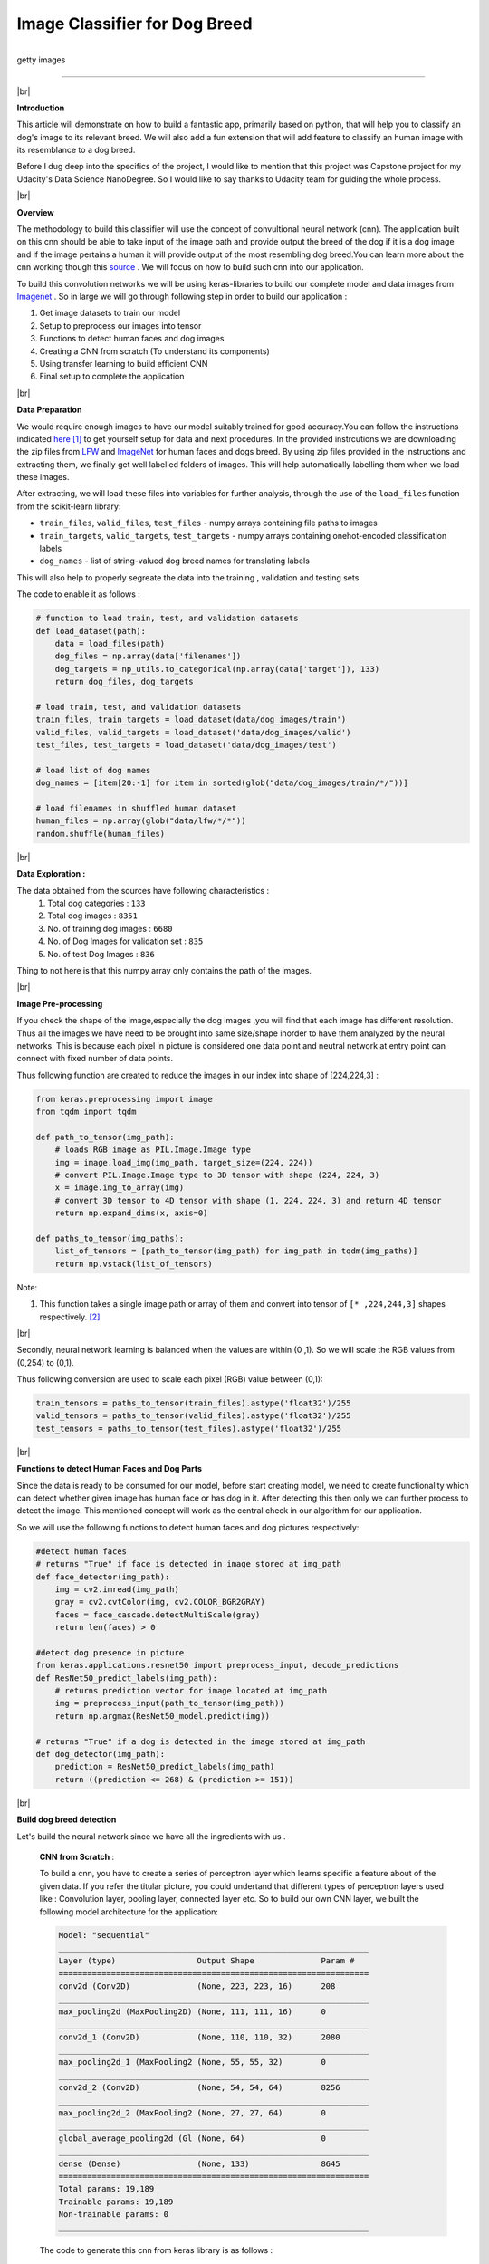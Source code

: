 Image Classifier for Dog Breed 
**********************************

.. figure:: Entry9/intro.png
    :width: 800px
    :align: left
    :height: 300px
    :alt: Introduction picture
    :figclass: align-center
    
    getty images 

------------------------------------ 

|br|

**Introduction** 

This article will demonstrate on how to build a fantastic app, primarily based on python, that will help you to classify an dog's image to its relevant breed. We will also add a fun extension that will add feature to classify an human image with its resemblance to a dog breed.    

Before I dug deep into the specifics of the project, I would like to mention that this project was Capstone project for my Udacity's Data Science NanoDegree. So I would like to say thanks to Udacity team for guiding the whole process.

|br| 

**Overview**

The methodology to build this classifier will use the concept of convultional neural network (cnn). The application built on this cnn should be able to take input of the image path and provide output the breed of the dog if it is a dog image and if the image pertains a human it will provide output of the most resembling dog breed.You can learn more about the cnn working though this `source <https://en.wikipedia.org/wiki/Convolutional_neural_network>`_ . We will focus on how to build such cnn into our application.     

To build this convolution networks we will be using keras-libraries to build our complete model and data images from `Imagenet <http://www.image-net.org/>`_ . So in large we will go through following step in order to build our application : 

1. Get image datasets to train our model
#. Setup to preprocess our images into tensor
#. Functions to detect human faces and dog images
#. Creating a CNN from scratch (To understand its components)
#. Using transfer learning to build efficient CNN
#. Final setup to complete the application

|br|

**Data Preparation**

We would require enough images to have our model suitably trained for good accuracy.You can follow the instructions indicated `here <https://github.com/rindhane/DataMusings/tree/master/Img_Classifier>`_ [#]_ to get yourself setup for data and next procedures. In the provided instrcutions we are downloading the zip files from `LFW <http://vis-www.cs.umass.edu/lfw/>`_ and `ImageNet <http://www.image-net.org/>`_ for human faces and dogs breed. By using zip files provided in the instructions and extracting them, we finally get well labelled folders of images. This will help automatically labelling them when we load these images. 

After extracting, we will load these files into variables for further analysis, through the use of the ``load_files`` function from the scikit-learn library:

* ``train_files``, ``valid_files``, ``test_files`` - numpy arrays containing file paths to images
* ``train_targets``, ``valid_targets``, ``test_targets`` - numpy arrays containing onehot-encoded classification labels 
* ``dog_names`` - list of string-valued dog breed names for translating labels 

This will also help to properly segreate the data into the training , validation and testing sets.

The code to enable it as follows :  

.. code-block:: python

    # function to load train, test, and validation datasets
    def load_dataset(path):
        data = load_files(path)
        dog_files = np.array(data['filenames'])
        dog_targets = np_utils.to_categorical(np.array(data['target']), 133)
        return dog_files, dog_targets

    # load train, test, and validation datasets
    train_files, train_targets = load_dataset(data/dog_images/train')
    valid_files, valid_targets = load_dataset('data/dog_images/valid')
    test_files, test_targets = load_dataset('data/dog_images/test')

    # load list of dog names
    dog_names = [item[20:-1] for item in sorted(glob("data/dog_images/train/*/"))]

    # load filenames in shuffled human dataset
    human_files = np.array(glob("data/lfw/*/*"))
    random.shuffle(human_files)

|br|

**Data Exploration :**  

The data obtained from the sources have following characteristics : 
    1. Total dog categories : ``133``
    #. Total dog images : ``8351``
    #. No. of training dog images : ``6680`` 
    #. No. of Dog Images for validation set : ``835``
    #. No. of test Dog Images : ``836``

Thing to not here is that this numpy array only contains the path of the images.

|br| 

**Image Pre-processing**

If you check the shape of the image,especially the dog images ,you will find that each image has different resolution. Thus all the images we have need to be brought into same size/shape inorder to have them analyzed by the neural networks. This is because each pixel in picture is considered one data point and neutral network at entry point can connect with fixed number of data points. 

Thus following function are created to reduce the images in our index into shape of [224,224,3] :  

.. code-block:: python
    
    from keras.preprocessing import image                  
    from tqdm import tqdm

    def path_to_tensor(img_path):
        # loads RGB image as PIL.Image.Image type
        img = image.load_img(img_path, target_size=(224, 224))
        # convert PIL.Image.Image type to 3D tensor with shape (224, 224, 3)
        x = image.img_to_array(img)
        # convert 3D tensor to 4D tensor with shape (1, 224, 224, 3) and return 4D tensor
        return np.expand_dims(x, axis=0)

    def paths_to_tensor(img_paths):
        list_of_tensors = [path_to_tensor(img_path) for img_path in tqdm(img_paths)]
        return np.vstack(list_of_tensors)

Note: 

1. This function takes a single image path or array of them and convert into tensor of ``[* ,224,244,3]`` shapes respectively. [#]_ 

|br|

Secondly, neural network learning is balanced when the values are within (0 ,1). So we will scale the RGB values from (0,254) to (0,1). 

Thus following conversion are used to scale each pixel (RGB) value between (0,1):

.. code:: python

    train_tensors = paths_to_tensor(train_files).astype('float32')/255
    valid_tensors = paths_to_tensor(valid_files).astype('float32')/255
    test_tensors = paths_to_tensor(test_files).astype('float32')/255
    
|br|

**Functions to detect Human Faces and Dog Parts**

Since the data is ready to be consumed for our model, before start creating model, we need to create functionality which can detect whether given image has human face or has dog in it. After detecting this then only we can further process to detect the image. This mentioned concept will work as the central check in our algorithm for our application.

So we will use the following functions to detect human faces and dog pictures respectively:

.. code-block:: python

    #detect human faces
    # returns "True" if face is detected in image stored at img_path
    def face_detector(img_path):
        img = cv2.imread(img_path)
        gray = cv2.cvtColor(img, cv2.COLOR_BGR2GRAY)
        faces = face_cascade.detectMultiScale(gray)
        return len(faces) > 0
        
    #detect dog presence in picture
    from keras.applications.resnet50 import preprocess_input, decode_predictions
    def ResNet50_predict_labels(img_path):
        # returns prediction vector for image located at img_path
        img = preprocess_input(path_to_tensor(img_path))
        return np.argmax(ResNet50_model.predict(img))

    # returns "True" if a dog is detected in the image stored at img_path
    def dog_detector(img_path):
        prediction = ResNet50_predict_labels(img_path)
        return ((prediction <= 268) & (prediction >= 151))

|br|

**Build dog breed detection**

Let's build the neural network since we have all the ingredients with us .

    **CNN from Scratch** :
    
    To build a cnn, you have to create a series of perceptron layer which learns specific a feature about of the given data. If you refer the titular picture, you could undertand that different types of perceptron layers used like : Convolution layer, pooling layer, connected layer etc. So to build our own CNN layer, we built the following model architecture for the application: 

    .. code-block:: python

        Model: "sequential"
        _________________________________________________________________
        Layer (type)                 Output Shape              Param #   
        =================================================================
        conv2d (Conv2D)              (None, 223, 223, 16)      208       
        _________________________________________________________________
        max_pooling2d (MaxPooling2D) (None, 111, 111, 16)      0         
        _________________________________________________________________
        conv2d_1 (Conv2D)            (None, 110, 110, 32)      2080      
        _________________________________________________________________
        max_pooling2d_1 (MaxPooling2 (None, 55, 55, 32)        0         
        _________________________________________________________________
        conv2d_2 (Conv2D)            (None, 54, 54, 64)        8256      
        _________________________________________________________________
        max_pooling2d_2 (MaxPooling2 (None, 27, 27, 64)        0         
        _________________________________________________________________
        global_average_pooling2d (Gl (None, 64)                0         
        _________________________________________________________________
        dense (Dense)                (None, 133)               8645      
        =================================================================
        Total params: 19,189
        Trainable params: 19,189
        Non-trainable params: 0
        _________________________________________________________________

    The code to generate this cnn from keras library is as follows : 
    
    .. code-block:: python

        from keras.layers import Conv2D, MaxPooling2D, GlobalAveragePooling2D
        from keras.layers import Dropout, Flatten, Dense
        from keras.models import Sequential
        from keras import Input

        model = Sequential()
        model.add(Conv2D(input_shape=(224, 224, 3),filters=16, kernel_size=(2,2) ,strides=1, activation="relu"))
        model.add(MaxPooling2D(pool_size=(2, 2)))
        model.add(Conv2D(32, (2,2), strides=1, activation="relu"))
        model.add(MaxPooling2D(pool_size=(2, 2)))
        model.add(Conv2D(64, (2,2), strides=1, activation="relu"))
        model.add(MaxPooling2D(pool_size=(2, 2)))
        model.add(GlobalAveragePooling2D())
        model.add(Dense(133, activation="softmax"))
    
        #print model
        model.summary()

    
    When we train this model, we see that it takes much time to learn. In our case, each loop took almost 3 min per epoch on CPU and for 20 epoch it took and hour. After this 20 epoch training period, it ``accuracy was around 5%``.

    So thus to improve the learning rate and accuracy, we have to use the technique called ``transfer learning``.
    
    |br|

    **Improving and Fine-Tuning the model** :

        .. figure:: Entry9/transferLearning.png
            :width: 800px
            :align: left
            :height: 300px
            :alt: transfer learning
            :figclass: align-center
        
            getty images 
    
    Transfer learning helps to create custom cnn from already rigorously pre-trained model for a specific objective. In this technique, weights of pre-trained (except of final fully connected layer) are obtained and coupled to new dense layer to retrain on the given data . Here the learning or weight modification happens only for dense layer . In our case using the feature from one of the pre-trained models like ResNet50, VGG16, VGG19 & InceptionV3 present in keras, a fully connected layer will be trained to detect the breed out of available 133 categories.

    Thus following code will create the model by using bottleneck_feature technique : 

    .. code-block:: python

        #obtaining bottleneck features out of pre-trained network
        network='InceptionV3'
        bottleneck_features = np.load(f'bottleneck_features/Dog{network}Data.npz')
        train_incept = bottleneck_features['train']
        valid_incept = bottleneck_features['valid']
        test_incept = bottleneck_features['test']

        Incept_model = Sequential()
        Incept_model.add(GlobalAveragePooling2D(input_shape=train_incept.shape[1:]))
        Incept_model.add(Dense(133, activation='softmax'))

        Incept_model.summary()

        Model: "sequential_2"
        _________________________________________________________________
        Layer (type)                 Output Shape              Param #   
        =================================================================
        global_average_pooling2d_2 ( (None, 2048)              0         
        _________________________________________________________________
        dense_2 (Dense)              (None, 133)               272517    
        =================================================================
        Total params: 272,517
        Trainable params: 272,517
        Non-trainable params: 0
        _________________________________________________________________

|br|

**Implementation of application**

By using the fruits of above explained , we can now create a detection function which will to intended job as asked by the problem statement of this article: 
    1. For human in picture provide the resemblance with dog breed. 
    2. For dog in picture, predicts its breed.

Thus following function created will do that job : 

.. code-block:: python
    
    from extract_bottleneck_features import extract_InceptionV3

    def predict_breed(img_path, extractor=extract_InceptionV3 ,model=Incept_model,
                    names_list=dog_names):
        #extract tensor from img path and then bottlnect_feature
        tensor=path_to_tensor(img_path)
        bottleneck_feature=extractor(tensor)
        # obtain predicted vector
        predicted_vector = model.predict(bottleneck_feature)
        #display img from img_path
        img = cv2.imread(img_path)
        cv_rgb = cv2.cvtColor(img, cv2.COLOR_BGR2RGB)
        plt.imshow(cv_rgb)
        plt.show()
        # return dog breed that is predicted by the model
        return names_list[np.argmax(predicted_vector)].split('.')[1]

    def predict_outcome(img_path):
    if face_detector(img_path):
        breed = predict_breed(img_path)
        print(f"The human in the picture has resemblance to '{breed}' dog breed ", '\n')
    elif dog_detector(img_path):
        breed = predict_breed(img_path)
        print(f"The detected dog in the picture belongs to '{breed}' breed ", '\n')
    else:
        print( "Image is unrecognizable towards any Dog or Human, please provide better picture" )


|br|

**Results**

Following are the results when tried on following 4 test images : 

    .. figure:: Entry9/trump1.png
        :width: 250px
        :align: left
        :height: 250px
        :alt: result1
    
        Result 1: Outcome of Donald_Trump.jpg
        
        The human in the picture has resemblance to 'Icelandic_sheepdog' dog breed  

|br|

    .. figure:: Entry9/shepherd1.png
        :width: 250px
        :align: left
        :height: 250px
        :alt: result2
    
        Result 2: Outcome of shepherd_2.jpeg
        
        The detected dog in the picture belongs to 'German_shepherd_dog' breed  

|br|

    .. figure:: Entry9/biden1.png
        :width: 250px
        :align: left
        :height: 250px
        :alt: result3
    
        Result 3: Outcome of Joe_Biden.jpg
        
        The human in the picture has resemblance to 'Icelandic_sheepdog' dog breed  

|br|

    .. figure:: Entry9/dalmation.png
        :width: 250px
        :align: left
        :height: 250px
        :alt: result4
    
        Result 4: Outcome of dalmatian.jpeg
        
        The detected dog in the picture belongs to 'Dalmatian' breed

**Improvements for the future**

    Following steps can be taken to improve the complete application: 
        1. Increasing the depth of the fully connected layer, to enhance the accuracy of breed detection.
        2. Using Data Augmentation to increase the detection precision even for bad quality pictures.
        3. Improving the detection algorithm to handle the case of picture having person and dog in it .
        4. Providing more data related to each breed to increase the accuracy towards special cases of the breeds. 
        5. If memory and computation permits, using 3 or more models to pass the given the image and use the consensus predicted results to increase the accuracy further. This will help to remove the inherent accuracy among each of the model.

|br|

**Conclusion :**

    1. We demonstrated that by using convultional network , a python application can be created to detect the dog breed. 
    2. As fun extension, we also tried the model to provide the resemblance breed of dog for the human in picture.
    3. Model worked with around 80% accuracy and provided guidelines to further fine tune this model.
    4. Used transfer learning technique like bottleneck-features to speed up the training process.


.. rubric:: Footnotes
.. [#] `Guidelines for project setup <https://github.com/rindhane/DataMusings/tree/master/Img_Classifier#getting-started-guide>`_
.. [#] `Resource to learn about Tensor  <https://medium.com/data-science-bootcamp/understand-tensors-and-matrices-2ea361e303b8>`_

.. |br| raw:: html

    <br>
